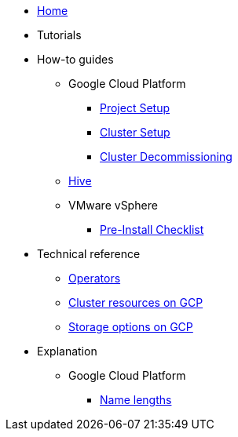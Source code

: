 * xref:index.adoc[Home]
* Tutorials
* How-to guides
** Google Cloud Platform
*** xref:how-tos/gcp/project.adoc[Project Setup]
*** xref:how-tos/install/gcp.adoc[Cluster Setup]
*** xref:how-tos/destroy/gcp.adoc[Cluster Decommissioning]
** xref:how-tos/install/hive.adoc[Hive]
** VMware vSphere
*** xref:how-tos/vsphere/pre-install-checklist.adoc[Pre-Install Checklist]
* Technical reference
** xref:references/operators.adoc[Operators]
** xref:references/resources/gcp.adoc[Cluster resources on GCP]
** xref:references/storage/gcp.adoc[Storage options on GCP]
* Explanation
** Google Cloud Platform
*** xref:explanations/gcp/name_lengths.adoc[Name lengths]
